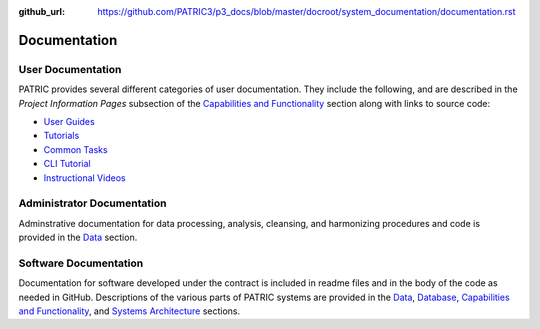:github_url: https://github.com/PATRIC3/p3_docs/blob/master/docroot/system_documentation/documentation.rst

Documentation
=============

User Documentation
-------------------

PATRIC provides several different categories of user documentation.  They include the following, and are described in the *Project Information Pages* subsection of the `Capabilities and Functionality <./capabilities_and_functionality.html>`_ section along with links to source code:

- `User Guides <../user_guides/index.html>`_
- `Tutorials <../tutorial/index.html>`_
- `Common Tasks <../common_tasks/index.html>`_
- `CLI Tutorial <../cli_tutorial/index.html>`_
- `Instructional Videos <../cli_tutorial/index.html>`_

Administrator Documentation
----------------------------

Adminstrative documentation for data processing, analysis, cleansing, and harmonizing procedures and code is provided in the `Data <./data.html>`_ section.

Software Documentation
-----------------------

Documentation for software developed under the contract is included in readme files and in the body of the code as needed in GitHub. Descriptions of the various parts of PATRIC systems are provided in the `Data <./data.html>`_, `Database <./database.html>`_, `Capabilities and Functionality <./capabilities_and_functionality.html>`_, and `Systems Architecture <./system_architecture.html>`_ sections.
